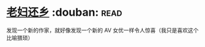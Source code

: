 * [[https://book.douban.com/subject/26986883/][老妇还乡]]    :douban::read:
发现一个新的作家，就好像发现一个新的 AV 女优一样令人惊喜（我只是喜欢这个比喻猥琐）
